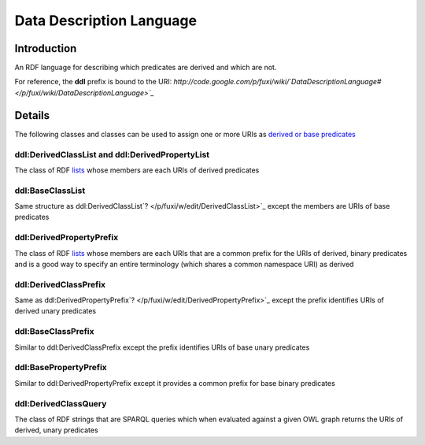 ==============================================================================
Data Description Language 
==============================================================================


Introduction
===============================

An RDF language for describing which predicates are derived and which are not.

For reference, the **ddl** prefix is bound to the URI:
*http://code.google.com/p/fuxi/wiki/`DataDescriptionLanguage# </p/fuxi/wiki/DataDescriptionLanguage>`_*

Details
=====================

The following classes and classes can be used to assign one or more URIs
as `derived or base
predicates <http://code.google.com/p/fuxi/wiki/Overview#Base_and_Derived_Predicates>`_

ddl:DerivedClassList and ddl:DerivedPropertyList
------------------------------------------------------------------------------

The class of RDF `lists <http://www.w3.org/TR/rdf-mt/#collections>`_
whose members are each URIs of derived predicates

ddl:BaseClassList
------------------------------------------

Same structure as
ddl:DerivedClassList`? </p/fuxi/w/edit/DerivedClassList>`_ except the
members are URIs of base predicates

ddl:DerivedPropertyPrefix
----------------------------------------------------------

The class of RDF `lists <http://www.w3.org/TR/rdf-mt/#collections>`_
whose members are each URIs that are a common prefix for the URIs of
derived, binary predicates and is a good way to specify an entire
terminology (which shares a common namespace URI) as derived

ddl:DerivedClassPrefix
----------------------------------------------------

Same as
ddl:DerivedPropertyPrefix`? </p/fuxi/w/edit/DerivedPropertyPrefix>`_
except the prefix identifies URIs of derived unary predicates

ddl:BaseClassPrefix
----------------------------------------------

Similar to ddl:DerivedClassPrefix except the prefix identifies URIs of
base unary predicates

ddl:BasePropertyPrefix
----------------------------------------------------

Similar to ddl:DerivedPropertyPrefix except it provides a common prefix
for base binary predicates

ddl:DerivedClassQuery
--------------------------------------------------

The class of RDF strings that are SPARQL queries which when evaluated
against a given OWL graph returns the URIs of derived, unary predicates
